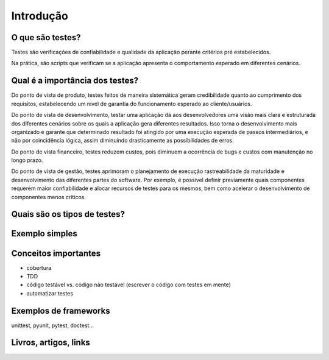 Introdução
==========

O que são testes?
-----------------

Testes são verificações de confiabilidade e qualidade da aplicação perante critérios pré estabelecidos.

Na prática, são scripts que verificam se a aplicação apresenta o comportamento esperado em diferentes cenários. 

Qual é a importância dos testes?
--------------------------------

Do ponto de vista de produto, testes feitos de maneira sistemática geram credibilidade quanto ao cumprimento dos requisitos, estabelecendo um nível de garantia do funcionamento esperado ao cliente/usuários.

Do ponto de vista de desenvolvimento, testar uma aplicação dá aos desenvolvedores uma visão mais clara e estruturada dos diferentes cenários sobre os quais a aplicação gera diferentes resultados. Isso torna o desenvolvimento mais organizado e garante que determinado resultado foi atingido por uma execução esperada de passos intermediários, e não por coincidência lógica, assim diminuindo drasticamente as possibilidades de erros. 

Do ponto de vista financeiro, testes reduzem custos, pois diminuem a ocorrência de bugs e custos com manutenção no longo prazo. 

Do ponto de vista de gestão, testes aprimoram o planejamento de execução rastreabilidade da maturidade e desenvolvimento das diferentes partes do software. Por exemplo, é possível definir previamente quais componentes requerem maior confiabilidade e alocar recursos de testes para os mesmos, bem como acelerar o desenvolvimento de componentes menos críticos. 

Quais são os tipos de testes?
---------------

.. ser breve, falar de unitário, integração, e sistema

Exemplo simples
---------------

.. TODO


Conceitos importantes
---------------------

.. TODO

- cobertura
- TDD
- código testável vs. código não testável (escrever o código com testes em mente)
- automatizar testes

Exemplos de frameworks
----------------------

unittest, pyunit, pytest, doctest...

Livros, artigos, links
----------------------
